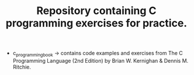 #+TITLE: Repository containing C programming exercises for practice.

+ c_programming_book -> contains code examples and exercises from The C Programming Language (2nd Edition) by Brian W. Kernighan & Dennis M. Ritchie.
